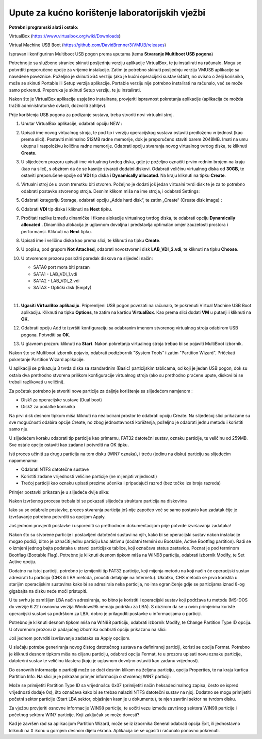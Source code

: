 Upute za kućno korištenje laboratorijskih vježbi
================================================

**Potrebni programski alati i ostalo:**

VirtualBox (https://www.virtualbox.org/wiki/Downloads)

Virtual Machine USB Boot
(https://github.com/DavidBrenner3/VMUB/releases)

Ispravan i konfiguriran Multiboot USB pogon prema uputama (tema **Stvaranje Multiboot USB pogona**)

Potrebno je sa službene stranice skinuti posljednju verziju aplikacije VirtualBox, te ju instalirati na računalo. Mogu se potvrditi preporučene opcije za vrijeme instalacije.
Zatim je potrebno skinuti posljednju verziju VMUSB aplikacije sa navedene poveznice. Poželjno je skinuti x64 verziju (ako je kućni operacijski sustav 64bit), no ovisno o želji korisnika,
može se skinuti Portable ili Setup verzija aplikacije. Portable verziju nije potrebno instalirati na računalo, već se može samo pokrenuti. Preporuka je skinuti Setup verziju, te
ju instalirati.


Nakon što je VirtualBox aplikacije uspješno instalirana, provjeriti ispravnost pokretanja aplikacije (aplikacija će možda tražiti administratorske ovlasti, dozvoliti zahtjev).

Prije korištenja USB pogona za podizanje sustava, treba stvoriti novi
virtualni stroj.

#. Unutar VirtualBox aplikacije, odabrati opciju NEW :

   |image2|

#. Upisati ime novog virtualnog stroja, te pod tip i verziju operacijskog sustava 
   ostaviti  predloženu vrijednost (kao prema slici). Postaviti minimalno 512MB 
   radne memorije, dok je preporučeno staviti barem 2048MB. Imati na umu ukupnu 
   i raspoloživu količinu radne memorije. Odabrati opciju stvaranja novog 
   virtualnog tvrdog diska, te kliknuti **Create**.

   |image3|

#. U slijedećem prozoru upisati ime virtualnog tvrdog diska, gdje je poželjno 
   označiti prvim rednim brojem na kraju (kao na slici), s obzirom da će se 
   kasnije stvarati dodatni diskovi. Odabrati veličinu virtualnog diska od **30GB**, 
   te ostaviti preporučene opcije od **VDI** tip diska i **Dynamically allocated**. 
   Na kraju kliknuti na tipku **Create**.

   |image4|

#. Virtualni stroj će u ovom trenutku biti stvoren. Poželjno je dodati
   još jedan virtualni tvrdi disk te je za to potrebno odabrati postavke
   stvorenog stroja. Desnim klikom miša na ime stroja, i odabrati
   Settings:

   |image5|

#. Odabrati kategoriju Storage, odabrati opciju „Adds hard disk“, te
   zatim „Create“ (Create disk image) :

   |image6|

   |image7|

#. Odabrati **VDI** tip diska i kliknuti na **Next** tipku.

   |image8|

#. Pročitati razlike između dinamičke i fiksne alokacije virtualnog tvrdog diska, 
   te odabrati opciju **Dynamically allocated** . 
   Dinamička alokacija je uglavnom dovoljna i predstavlja optimalan omjer zauzetosti 
   prostora i performansi. Kliknuti na **Next** tipku.

   |image9|

#. Upisati ime i veličinu diska kao prema slici, te kliknuti na tipku **Create**.

   |image10|
#. U popisu, pod grupom **Not Attached**, odabrati novostvoreni disk **LAB_VDI_2.vdi**, te
   kliknuti na tipku **Choose**.

   |image11|

#. U otvorenom prozoru posložiti poredak diskova na slijedeći način:

   * SATA0 port mora biti prazan
   * SATA1 - LAB_VDI_1.vdi
   * SATA2 - LAB_VDI_2.vdi
   * SATA3 - Optički disk (Empty)

   |

   |image12|

#. **Ugasiti VirtualBox aplikaciju**. Pripremljeni USB pogon povezati na računalo, 
   te pokrenuti Virtual Machine USB Boot aplikaciju. Kliknuti na tipku **Options**, te zatim
   na karticu **VirtualBox**. Kao prema slici dodati **VM** u putanji i kliknuti na **OK**.

   |image13|

#. Odabrati opciju Add te izvršiti konfiguraciju sa odabranim imenom stvorenog 
   virtualnog stroja odabirom USB pogona. Potvrditi sa **OK**.

   |image14|

#. U glavnom prozoru kliknuti na **Start**. Nakon pokretanja virtualnog stroja trebao bi se
   pojaviti MultiBoot izbornik. 

   |image15|


Nakon što se Multiboot izbornik pojavio, odabrati podizbornik "System Tools" i zatim "Partition Wizard". Pričekati pokretanje Partition Wizard aplikacije.

U aplikaciji se prikazuju 3 tvrda diska sa standardnim (Basic)
particijskim tablicama, od koji je jedan USB pogon, dok su ostala dva
prethodno stvorena prilikom konfiguracije virtualnog stroja (ako su
prethodno praćene upute, diskovi bi se trebali razlikovati u veličini).

Za početak potrebno je stvoriti nove particije za daljnje korištenje sa
slijedećom namjenom :

-  Disk1 za operacijske sustave (Dual boot)

-  Disk2 za podatke korisnika

Na prvi disk desnom tipkom miša kliknuti na nealocirani prostor te
odabrati opciju Create. Na slijedećoj slici prikazane su sve mogućnosti
odabira opcije Create, no zbog jednostavnosti korištenja, poželjno je
odabrati jednu metodu i koristiti samo nju.

|image16|

U slijedećem koraku odabrati tip particije kao primarnu, FAT32 datotečni
sustav, oznaku particije, te veličinu od 259MB. Sve ostale opcije
ostaviti kao zadane i potvrditi na OK tipku.

|image17|

Isti proces učiniti za drugu particiju na tom disku (WIN7 oznaka), i
treću (jedinu na disku) particiju sa slijedećim napomenama:

-  Odabrati NTFS datotečne sustave

-  Koristiti zadane vrijednosti veličine particije (ne mijenjati
   vrijednosti)

-  Trećoj particiji kao oznaku upisati prezime učenika i pripadajući
   razred (bez točke iza broja razreda)

Primjer postavki prikazan je u slijedeće dvije slike:

|image18|\ |image19|

Nakon izvršenog procesa trebala bi se pokazati slijedeća struktura
particija na diskovima

|image20|

Iako su se odabrale postavke, proces stvaranja particija još nije
započeo već se samo postavio kao zadatak čije je izvršavanje potrebno
potvrditi sa opcijom Apply.

Još jednom provjeriti postavke i usporediti sa prethodnom dokumentacijom prije
potvrde izvršavanja zadataka!

|image21|

Nakon što su stvorene particije i postavljeni datotečni sustavi na njih,
kako bi se operacijski sustav nakon instalacije mogao podići, bitno je
označiti jednu particiju kao aktivnu (dodatni termini su Bootable,
Active Bootflag partition). Radi se o izmjeni jednog bajta podataka u
stavci particijske tablice, koji označava status zastavice. Poznat je
pod terminom Bootflag (Bootable Flag). Potrebno je kliknuti desnom
tipkom miša na WIN98 particiju, odabrati izbornik Modify, te Set Active
opciju.

|image22|

Dodatno na istoj particiji, potrebno je izmijeniti tip FAT32 particije,
koji mijenja metodu na koji način će operacijski sustav adresirati tu
particiju (CHS ili LBA metoda, proučiti detaljnije na Internetu).
Ukratko, CHS metoda se prva koristila u starijim operacijskim sustavima
kako bi se adresirala neka particija, no ima ograničenje gdje se
particijama iznad 8-og gigabajta na disku neće moći pristupiti.

U tu svrhu je osmišljen LBA način adresiranja, no bitno je koristiti i
operacijski sustav koji podržava tu metodu (MS-DOS do verzije 6.22 i
osnovna verzija Windows95 nemaju podršku za LBA). S obzirom da se u ovim
primjerima koriste operacijski sustavi sa podrškom za LBA, dobro je
prilagoditi postavke u informacijama o particiji.

Potrebno je kliknuti desnom tipkom miša na WIN98 particiju, odabrati
izbornik Modify, te Change Partition Type ID opciju. U otvorenom prozoru
iz padajućeg izbornika odabrati opciju prikazanu na slici:

|image23|

Još jednom potvrditi izvršavanje zadataka sa Apply opcijom.

U slučaju potrebe generiranja novog čistog datotečnog sustava na
definiranoj particiji, koristi se opcija Format. Potrebno je kliknuti
desnom tipkom miša na ciljanu particiju, odabrati opciju Format, te u
prozoru upisati novu oznaku particije, datotečni sustav te veličinu
klastera (koju je uglavnom dovoljno ostaviti kao zadanu vrijednost).

|image24|

Do osnovnih informacija o particiji može se doći desnim klikom na
željenu particiju, opcija Properties, te na kraju kartica Partition
Info. Na slici je je prikazan primjer informacija o stvorenoj WIN7
particiji:

|image25|

Može se primijetiti Partition Type ID sa vrijednošću 0x07 (primijetiti
način heksadecimalnog zapisa, često se ispred vrijednosti dodaje 0x),
što označava kako bi se trebao nalaziti NTFS datotečni sustav na njoj.
Dodatno se mogu primijetiti početni sektor particije (Start LBA sektor,
objašnjen kasnije u dokumentu), te njen završni sektor na tvrdom disku.

Za vježbu provjeriti osnovne informacije WIN98 particije, te uočiti vezu
između završnog sektora WIN98 particije i početnog sektora WIN7
particije. Koji zaključak se može dovesti?


Kad je završen rad sa aplikacijom Partition Wizard, može se iz izbornika
General odabrati opcija Exit, ili jednostavno kliknuti na X ikonu u
gornjem desnom dijelu ekrana. Aplikacija će se ugasiti i računalo
ponovno pokrenuti.

.. |image2| image:: UP01/image02.png
   :width: 1.57480in
   :height: 0.63653in
.. |image3| image:: UP01/image03.png
   :width: 3.54331in
   :height: 3.08855in
.. |image4| image:: UP01/image04.png
   :width: 3.14961in
   :height: 0.60266in
.. |image5| image:: UP01/image05.png
   :width: 3.14961in
   :height: 0.85090in
.. |image6| image:: UP01/image06.png
   :width: 3.93701in
   :height: 1.36287in
.. |image7| image:: UP01/image07.png
   :width: 4.33071in
   :height: 1.85001in
.. |image8| image:: UP01/image08.png
   :width: 3.47222in
   :height: 1.08333in
.. |image9| image:: UP01/image09.png
   :width: 4.09236in
   :height: 1.21319in
.. |image10| image:: UP01/image10.png
   :width: 3.93701in
   :height: 1.64281in
.. |image11| image:: UP01/image11.png
   :width: 3.93701in
   :height: 4.30140in
.. |image12| image:: UP01/image12.png
   :width: 4.33071in
   :height: 3.36182in
.. |image13| image:: UP01/image13.png
   :width: 3.93701in
   :height: 1.80356in
.. |image14| image:: UP01/image14.png
   :width: 3.54331in
   :height: 3.09975in
.. |image15| image:: UP01/image15.png
   :width: 4.72441in
   :height: 2.04906in
.. |image16| image:: UP01/image16.png
   :width: 3.93681in
   :height: 3.62361in
.. |image17| image:: UP01/image17.png
   :width: 3.34646in
   :height: 3.06886in
.. |image18| image:: UP01/image18.png
   :width: 3.34646in
   :height: 3.07313in
.. |image19| image:: UP01/image19.png
   :width: 4.33071in
   :height: 1.28610in
.. |image20| image:: UP01/image20.png
   :width: 4.72441in
   :height: 3.53746in
.. |image21| image:: UP01/image21.png
   :width: 3.93701in
   :height: 2.04103in
.. |image22| image:: UP01/image22.png
   :width: 3.14961in
   :height: 2.27185in
.. |image23| image:: UP01/image23.png
   :width: 3.54331in
   :height: 1.93822in
.. |image24| image:: UP01/image24.png
   :width: 3.14961in
   :height: 2.23599in
.. |image25| image:: UP01/image25.png
   :width: 3.14961in
   :height: 2.23599in
